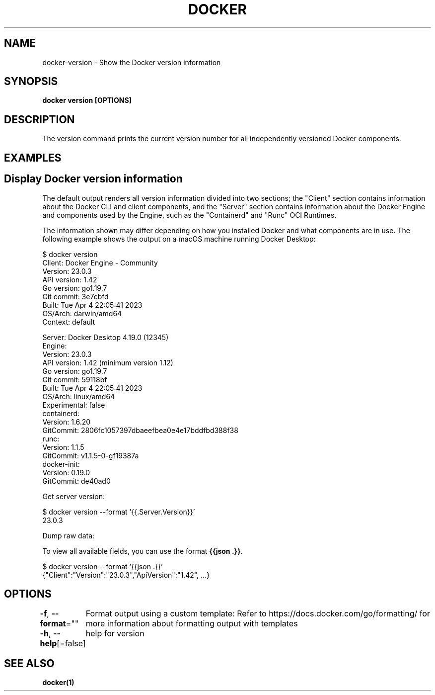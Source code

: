 .nh
.TH "DOCKER" "1" "Jan 2024" "Docker Community" "Docker User Manuals"

.SH NAME
.PP
docker-version - Show the Docker version information


.SH SYNOPSIS
.PP
\fBdocker version [OPTIONS]\fP


.SH DESCRIPTION
.PP
The version command prints the current version number for all independently
versioned Docker components.


.SH EXAMPLES
.SH Display Docker version information
.PP
The default output renders all version information divided into two sections;
the "Client" section contains information about the Docker CLI and client
components, and the "Server" section contains information about the Docker
Engine and components used by the Engine, such as the "Containerd" and "Runc"
OCI Runtimes.

.PP
The information shown may differ depending on how you installed Docker and
what components are in use. The following example shows the output on a macOS
machine running Docker Desktop:

.EX
$ docker version
Client: Docker Engine - Community
 Version:           23.0.3
 API version:       1.42
 Go version:        go1.19.7
 Git commit:        3e7cbfd
 Built:             Tue Apr  4 22:05:41 2023
 OS/Arch:           darwin/amd64
 Context:           default

Server: Docker Desktop 4.19.0 (12345)
 Engine:
  Version:          23.0.3
  API version:      1.42 (minimum version 1.12)
  Go version:       go1.19.7
  Git commit:       59118bf
  Built:            Tue Apr  4 22:05:41 2023
  OS/Arch:          linux/amd64
  Experimental:     false
 containerd:
  Version:          1.6.20
  GitCommit:        2806fc1057397dbaeefbea0e4e17bddfbd388f38
 runc:
  Version:          1.1.5
  GitCommit:        v1.1.5-0-gf19387a
 docker-init:
  Version:          0.19.0
  GitCommit:        de40ad0

.EE

.PP
Get server version:

.EX
$ docker version --format '{{.Server.Version}}'
23.0.3

.EE

.PP
Dump raw data:

.PP
To view all available fields, you can use the format \fB{{json .}}\fR\&.

.EX
$ docker version --format '{{json .}}'
{"Client":"Version":"23.0.3","ApiVersion":"1.42", ...}

.EE


.SH OPTIONS
.PP
\fB-f\fP, \fB--format\fP=""
	Format output using a custom template:
'json':             Print in JSON format
'TEMPLATE':         Print output using the given Go template.
Refer to https://docs.docker.com/go/formatting/ for more information about formatting output with templates

.PP
\fB-h\fP, \fB--help\fP[=false]
	help for version


.SH SEE ALSO
.PP
\fBdocker(1)\fP
